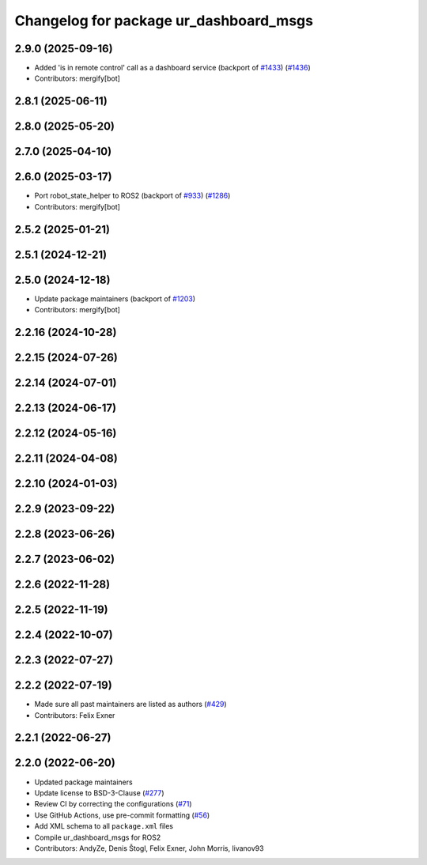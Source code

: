 ^^^^^^^^^^^^^^^^^^^^^^^^^^^^^^^^^^^^^^^
Changelog for package ur_dashboard_msgs
^^^^^^^^^^^^^^^^^^^^^^^^^^^^^^^^^^^^^^^

2.9.0 (2025-09-16)
------------------
* Added 'is in remote control' call as a dashboard service (backport of `#1433 <https://github.com/UniversalRobots/Universal_Robots_ROS2_Driver/issues/1433>`_) (`#1436 <https://github.com/UniversalRobots/Universal_Robots_ROS2_Driver/issues/1436>`_)
* Contributors: mergify[bot]

2.8.1 (2025-06-11)
------------------

2.8.0 (2025-05-20)
------------------

2.7.0 (2025-04-10)
------------------

2.6.0 (2025-03-17)
------------------
* Port robot_state_helper to ROS2 (backport of  `#933 <https://github.com/UniversalRobots/Universal_Robots_ROS2_Driver/issues/933>`_) (`#1286 <https://github.com/UniversalRobots/Universal_Robots_ROS2_Driver/issues/1286>`_)
* Contributors: mergify[bot]

2.5.2 (2025-01-21)
------------------

2.5.1 (2024-12-21)
------------------

2.5.0 (2024-12-18)
------------------
* Update package maintainers (backport of `#1203 <https://github.com/UniversalRobots/Universal_Robots_ROS2_Driver/issues/1203>`_)
* Contributors: mergify[bot]

2.2.16 (2024-10-28)
-------------------

2.2.15 (2024-07-26)
-------------------

2.2.14 (2024-07-01)
-------------------

2.2.13 (2024-06-17)
-------------------

2.2.12 (2024-05-16)
-------------------

2.2.11 (2024-04-08)
-------------------

2.2.10 (2024-01-03)
-------------------

2.2.9 (2023-09-22)
------------------

2.2.8 (2023-06-26)
------------------

2.2.7 (2023-06-02)
------------------

2.2.6 (2022-11-28)
------------------

2.2.5 (2022-11-19)
------------------

2.2.4 (2022-10-07)
------------------

2.2.3 (2022-07-27)
------------------

2.2.2 (2022-07-19)
------------------
* Made sure all past maintainers are listed as authors (`#429 <https://github.com/UniversalRobots/Universal_Robots_ROS2_Driver/issues/429>`_)
* Contributors: Felix Exner

2.2.1 (2022-06-27)
------------------

2.2.0 (2022-06-20)
------------------
* Updated package maintainers
* Update license to BSD-3-Clause (`#277 <https://github.com/UniversalRobots/Universal_Robots_ROS2_Driver/issues/277>`_)
* Review CI by correcting the configurations (`#71 <https://github.com/UniversalRobots/Universal_Robots_ROS2_Driver/issues/71>`_)
* Use GitHub Actions, use pre-commit formatting (`#56 <https://github.com/UniversalRobots/Universal_Robots_ROS2_Driver/issues/56>`_)
* Add XML schema to all ``package.xml`` files
* Compile ur_dashboard_msgs for ROS2
* Contributors: AndyZe, Denis Štogl, Felix Exner, John Morris, livanov93
